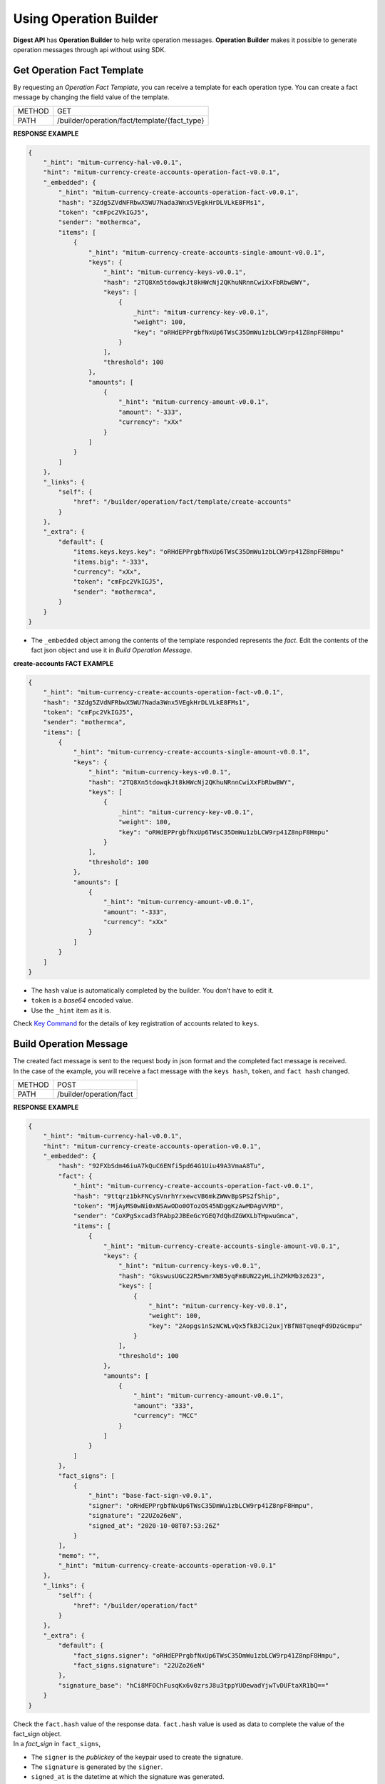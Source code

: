 ===================================================
Using Operation Builder
===================================================

| **Digest API** has **Operation Builder** to help write operation messages. **Operation Builder** makes it possible to generate operation messages through api without using SDK.

---------------------------------------------------
Get Operation Fact Template
---------------------------------------------------

| By requesting an *Operation Fact Template*, you can receive a template for each operation type. You can create a fact message by changing the field value of the template.

+---------------+-----------------------------------------------+
| METHOD        | GET                                           |
+---------------+-----------------------------------------------+
| PATH          | /builder/operation/fact/template/{fact_type}  |
+---------------+-----------------------------------------------+

| **RESPONSE EXAMPLE**

.. code-block:: json

    {
        "_hint": "mitum-currency-hal-v0.0.1",
        "hint": "mitum-currency-create-accounts-operation-fact-v0.0.1",
        "_embedded": {
            "_hint": "mitum-currency-create-accounts-operation-fact-v0.0.1",
            "hash": "3Zdg5ZVdNFRbwX5WU7Nada3Wnx5VEgkHrDLVLkE8FMs1",
            "token": "cmFpc2VkIGJ5",
            "sender": "mothermca",
            "items": [
                {
                    "_hint": "mitum-currency-create-accounts-single-amount-v0.0.1",
                    "keys": {
                        "_hint": "mitum-currency-keys-v0.0.1",
                        "hash": "2TQ8Xn5tdowqkJt8kHWcNj2QKhuNRnnCwiXxFbRbwBWY",
                        "keys": [
                            {
                                _hint": "mitum-currency-key-v0.0.1",
                                "weight": 100,
                                "key": "oRHdEPPrgbfNxUp6TWsC35DmWu1zbLCW9rp41Z8npF8Hmpu"
                            }
                        ],
                        "threshold": 100
                    },
                    "amounts": [
                        {
                            "_hint": "mitum-currency-amount-v0.0.1",
                            "amount": "-333",
                            "currency": "xXx"
                        }
                    ]
                }
            ]
        },
        "_links": {
            "self": {
                "href": "/builder/operation/fact/template/create-accounts"
            }
        },
        "_extra": {
            "default": {
                "items.keys.keys.key": "oRHdEPPrgbfNxUp6TWsC35DmWu1zbLCW9rp41Z8npF8Hmpu"
                "items.big": "-333",
                "currency": "xXx",
                "token": "cmFpc2VkIGJ5",
                "sender": "mothermca",
            }
        }
    }

* The ``_embedded`` object among the contents of the template responded represents the *fact*. Edit the contents of the fact json object and use it in *Build Operation Message*.

| **create-accounts FACT EXAMPLE**

.. code-block:: json

    {
        "_hint": "mitum-currency-create-accounts-operation-fact-v0.0.1",
        "hash": "3Zdg5ZVdNFRbwX5WU7Nada3Wnx5VEgkHrDLVLkE8FMs1",
        "token": "cmFpc2VkIGJ5",
        "sender": "mothermca",
        "items": [
            {
                "_hint": "mitum-currency-create-accounts-single-amount-v0.0.1",
                "keys": {
                    "_hint": "mitum-currency-keys-v0.0.1",
                    "hash": "2TQ8Xn5tdowqkJt8kHWcNj2QKhuNRnnCwiXxFbRbwBWY",
                    "keys": [
                        {
                            _hint": "mitum-currency-key-v0.0.1",
                            "weight": 100,
                            "key": "oRHdEPPrgbfNxUp6TWsC35DmWu1zbLCW9rp41Z8npF8Hmpu"
                        }
                    ],
                    "threshold": 100
                },
                "amounts": [
                    {
                        "_hint": "mitum-currency-amount-v0.0.1",
                        "amount": "-333",
                        "currency": "xXx"
                    }
                ]
            }
        ]
    }

* The ``hash`` value is automatically completed by the builder. You don’t have to edit it.
* ``token`` is a *base64* encoded value.
* Use the ``_hint`` item as it is.

| Check `Key Command <https://protocon-general-doc.readthedocs.io/en/latest/docs/cli/key.html>`_ for the details of key registration of accounts related to ``keys``.

---------------------------------------------------
Build Operation Message
---------------------------------------------------

| The created fact message is sent to the request body in json format and the completed fact message is received.

| In the case of the example, you will receive a fact message with the ``keys hash``, ``token``, and ``fact hash`` changed.

+---------------+-----------------------------------------------+
| METHOD        | POST                                          |
+---------------+-----------------------------------------------+
| PATH          | /builder/operation/fact                       |
+---------------+-----------------------------------------------+

| **RESPONSE EXAMPLE**

.. code-block:: json

    {
        "_hint": "mitum-currency-hal-v0.0.1",
        "hint": "mitum-currency-create-accounts-operation-v0.0.1",
        "_embedded": {
            "hash": "92FXbSdm46iuA7kQuC6ENfi5pd64G1Uiu49A3VmaA8Tu",
            "fact": {
                "_hint": "mitum-currency-create-accounts-operation-fact-v0.0.1",
                "hash": "9ttqrz1bkFNCySVnrhYrxewcVB6mkZWWvBpSPS2fShip",
                "token": "MjAyMS0wNi0xNSAwODo0OTozOS45NDggKzAwMDAgVVRD",
                "sender": "CoXPgSxcad3fRAbp2JBEeGcYGEQ7dQhdZGWXLbTHpwuGmca",
                "items": [
                    {
                        "_hint": "mitum-currency-create-accounts-single-amount-v0.0.1",
                        "keys": {
                            "_hint": "mitum-currency-keys-v0.0.1",
                            "hash": "GkswusUGC22R5wmrXWB5yqFm8UN22yHLihZMkMb3z623",
                            "keys": [
                                {
                                    "_hint": "mitum-currency-key-v0.0.1",
                                    "weight": 100,
                                    "key": "2Aopgs1nSzNCWLvQx5fkBJCi2uxjYBfN8TqneqFd9DzGcmpu"
                                }
                            ],
                            "threshold": 100
                        },
                        "amounts": [
                            {
                                "_hint": "mitum-currency-amount-v0.0.1",
                                "amount": "333",
                                "currency": "MCC"
                            }
                        ]
                    }
                ]
            },
            "fact_signs": [
                {
                    "_hint": "base-fact-sign-v0.0.1",
                    "signer": "oRHdEPPrgbfNxUp6TWsC35DmWu1zbLCW9rp41Z8npF8Hmpu",
                    "signature": "22UZo26eN",
                    "signed_at": "2020-10-08T07:53:26Z"
                }
            ],
            "memo": "",
            "_hint": "mitum-currency-create-accounts-operation-v0.0.1"
        },
        "_links": {
            "self": {
                "href": "/builder/operation/fact"
            }
        },
        "_extra": {
            "default": {
                "fact_signs.signer": "oRHdEPPrgbfNxUp6TWsC35DmWu1zbLCW9rp41Z8npF8Hmpu",
                "fact_signs.signature": "22UZo26eN"
            },
            "signature_base": "hCi8MFOChFusqKx6v0zrsJ8u3tppYUOewadYjwTvDUFtaXR1bQ=="
        }
    }

| Check the ``fact.hash`` value of the response data. ``fact.hash`` value is used as data to complete the value of the fact_sign object.

| In a *fact_sign* in ``fact_signs``,

* The ``signer`` is the *publickey* of the keypair used to create the signature.
* The ``signature`` is generated by the ``signer``.
* ``signed_at`` is the datetime at which the signature was generated.

---------------------------------------------------
Sign Operation Message
---------------------------------------------------

| A *signature* is created using the ``hash`` of the received *fact* then the *fact_sign* for it is added.

| When the generated fact message is sent to the request body in json format, the completed operation message with the *operation hash* added is received.

+---------------+-----------------------------------------------+
| METHOD        | POST                                          |
+---------------+-----------------------------------------------+
| PATH          | /builder/operation/sign                       |
+---------------+-----------------------------------------------+

| **REQUEST BODY EXAMPLE**

.. code-block:: json

    {
        "_hint": "mitum-currency-create-accounts-operation-v0.0.1",
        "fact": {
            "_hint": "mitum-currency-create-accounts-operation-fact-v0.0.1",
            "hash": "CDUkHDJB4aC8552QvVCAPk8ZtohSuow67cPZZxqZG7RE",
            "token": "MjAyMS0wMy0yNCAwMjozNzozNC4xNzQgKzAwMDAgVVRD",
            "sender": "CoXPgSxcad3fRAbp2JBEeGcYGEQ7dQhdZGWXLbTHpwuGmca",
            "items": [
                {
                    "_hint": "mitum-currency-create-accounts-single-amount-v0.0.1",
                    "keys": {
                        "_hint": "mitum-currency-keys-v0.0.1",
                        "hash": "GkswusUGC22R5wmrXWB5yqFm8UN22yHLihZMkMb3z623",
                        "keys": [
                            {
                                "_hint": "mitum-currency-key-v0.0.1",
                                "weight": 100,
                                "key": "2Aopgs1nSzNCWLvQx5fkBJCi2uxjYBfN8TqneqFd9DzGcmpu"
                            }
                        ],
                        "threshold": 100
                    },
                    "amounts": [
                        {
                            "_hint": "mitum-currency-amount-v0.0.1",
                            "amount": "333",
                            "currency": "MCC"
                        }
                    ]
                }
            ]
        },
        "fact_signs": [
            {
                "_hint": "base-fact-sign-v0.0.1",
                "signer": "rcrd3KA2wWNhKdAP8rHRzfRmgp91oR9mqopckyXRmCvGmpu",
                "signature": "AN1rKvtVhunuSdS8g3KWQ1PFBEP9bzz4sU4Vb3B4JrYyVUF79XwNUrG6AzoVfq6mHsK8W4S5hu7LKjDARfAQeDWwit1GnKXcN",
                "signed_at": "2021-06-16T01:56:14.124268Z"
            }
        ],
        "memo": "",
    }

| **RESPONSE EXAMPLE**

.. code-block:: json

    {
        "_hint": "mitum-currency-hal-v0.0.1",
        "hint": "mitum-currency-create-accounts-operation-v0.0.1",
        "_embedded": {
            "fact": {
                "_hint": "mitum-currency-create-accounts-operation-fact-v0.0.1",
                "hash": "CDUkHDJB4aC8552QvVCAPk8ZtohSuow67cPZZxqZG7RE",
                "token": "MjAyMS0wMy0yNCAwMjozNzozNC4xNzQgKzAwMDAgVVRD",
                "sender": "CoXPgSxcad3fRAbp2JBEeGcYGEQ7dQhdZGWXLbTHpwuGmca",
                "items": [
                    {
                        "_hint": "mitum-currency-create-accounts-single-amount-v0.0.1",
                        "keys": {
                            "_hint": "mitum-currency-keys-v0.0.1",
                            "hash": "GkswusUGC22R5wmrXWB5yqFm8UN22yHLihZMkMb3z623",
                            "keys": [
                                {
                                    "_hint": "mitum-currency-key-v0.0.1",
                                    "weight": 100,
                                    "key": "2Aopgs1nSzNCWLvQx5fkBJCi2uxjYBfN8TqneqFd9DzGcmpu"
                                }
                            ],
                            "threshold": 100
                        },
                        "amounts": [
                            {
                                "_hint": "mitum-currency-amount-v0.0.1",
                                "amount": "333",
                                "currency": "MCC"
                            }
                        ]
                    }
                ]
            },
            "fact_signs": [
                {
                    "_hint": "base-fact-sign-v0.0.1",
                    "signer": "rcrd3KA2wWNhKdAP8rHRzfRmgp91oR9mqopckyXRmCvGmpu",
                    "signature": "AN1rKvtVhunuSdS8g3KWQ1PFBEP9bzz4sU4Vb3B4JrYyVUF79XwNUrG6AzoVfq6mHsK8W4S5hu7LKjDARfAQeDWwit1GnKXcN",
                    "signed_at": "2021-06-16T01:56:14.124268Z"
                }
            ],
            "memo": "",
            "_hint": "mitum-currency-create-accounts-operation-v0.0.1",
            "hash": "9pNsg6gkQJoVsB7iqY3udeLVti2Yxgbe4mFkGqzds2AT"
        },
        "_links": {
            "self": {
                "href": "/builder/operation/sign"
            }
        }
    }

---------------------------------------------------
Broadcast Message to Network
---------------------------------------------------

| By requesting an *Operation* or *Seal* message as the request body, you can broadcast it to the network.

| In this case, the *signer* of the seal becomes the digest node.

* If the request body is **operation**, a new seal is created and the digest node signs.
* If the request body is a **seal**, the seal is signed by the digest node.

+---------------+-----------------------------------------------+
| METHOD        | POST                                          |
+---------------+-----------------------------------------------+
| PATH          | /builder/send                                 |
+---------------+-----------------------------------------------+

| **REQUEST BODY EXAMPLE**

.. code-block:: json

    {
        "fact": {
            "_hint": "mitum-currency-create-accounts-operation-fact-v0.0.1",
            "hash": "CDUkHDJB4aC8552QvVCAPk8ZtohSuow67cPZZxqZG7RE",
            "token": "MjAyMS0wMy0yNCAwMjozNzozNC4xNzQgKzAwMDAgVVRD",
            "sender": "CoXPgSxcad3fRAbp2JBEeGcYGEQ7dQhdZGWXLbTHpwuGmca",
            "items": [
                {
                    "_hint": "mitum-currency-create-accounts-single-amount-v0.0.1",
                    "keys": {
                        "_hint": "mitum-currency-keys-v0.0.1",
                        "hash": "GkswusUGC22R5wmrXWB5yqFm8UN22yHLihZMkMb3z623",
                        "keys": [
                            {
                                "_hint": "mitum-currency-key-v0.0.1",
                                "weight": 100,
                                "key": "2Aopgs1nSzNCWLvQx5fkBJCi2uxjYBfN8TqneqFd9DzGcmpu"
                            }
                        ],
                        "threshold": 100
                    },
                    "amounts": [
                        {
                            "_hint": "mitum-currency-amount-v0.0.1",
                            "amount": "333",
                            "currency": "MCC"
                        }
                    ]
                }
            ]
        },
        "fact_signs": [
            {
                "_hint": "base-fact-sign-v0.0.1",
                "signer": "rcrd3KA2wWNhKdAP8rHRzfRmgp91oR9mqopckyXRmCvGmpu",
                "signature": "AN1rKvtVhunuSdS8g3KWQ1PFBEP9bzz4sU4Vb3B4JrYyVUF79XwNUrG6AzoVfq6mHsK8W4S5hu7LKjDARfAQeDWwit1GnKXcN",
                "signed_at": "2021-06-16T01:56:14.124268Z"
            }
        ],
        "memo": "",
        "_hint": "mitum-currency-create-accounts-operation-v0.0.1",
        "hash": "9pNsg6gkQJoVsB7iqY3udeLVti2Yxgbe4mFkGqzds2AT"
    }

| **RESPONSE EXAMPLE**

.. code-block:: json

    {
        "_hint": "mitum-currency-hal-v0.0.1",
        "hint": "seal-v0.0.1",
        "_embedded": {
            "_hint": "seal-v0.0.1",
            "hash": "4UvusVw9RYdqxHQz2EzDb6gW6CgoZGPayD1yZBcdSSHW",
            "body_hash": "9AFx2gAqeMveV6ojwUi6HKx19GfbZZggPTGhTS3dDih5",
            "signer": "uGnKHNfh8EtNVXsL4Qu1a655oQuzibK8Tc41TZUHzHqkmpu",
            "signature": "381yXZAzT6LcYUXfTG9Fifc6neDfXDqpjzuGzfqr1LXPMvvtseJKzGSRwdL6jvkHBaVRdGPD4YfrHnp2rbpZEEWRNAePiJBt",
            "signed_at": "2021-06-16T03:06:33.649190888Z",
            "operations": [
                {
                    "_hint": "mitum-currency-create-accounts-operation-v0.0.1",
                    "hash": "9pNsg6gkQJoVsB7iqY3udeLVti2Yxgbe4mFkGqzds2AT",
                    "fact": {
                        "_hint": "mitum-currency-create-accounts-operation-fact-v0.0.1",
                        "hash": "CDUkHDJB4aC8552QvVCAPk8ZtohSuow67cPZZxqZG7RE",
                        "token": "MjAyMS0wMy0yNCAwMjozNzozNC4xNzQgKzAwMDAgVVRD",
                        "sender": "CoXPgSxcad3fRAbp2JBEeGcYGEQ7dQhdZGWXLbTHpwuGmca",
                        "items": [
                            {
                                "_hint": "mitum-currency-create-accounts-single-amount-v0.0.1",
                                "keys": {
                                    "_hint": "mitum-currency-keys-v0.0.1",
                                    "hash": "GkswusUGC22R5wmrXWB5yqFm8UN22yHLihZMkMb3z623",
                                    "keys": [
                                        {
                                            "_hint": "mitum-currency-key-v0.0.1",
                                            "weight": 100,
                                            "key": "2Aopgs1nSzNCWLvQx5fkBJCi2uxjYBfN8TqneqFd9DzGcmpu"
                                        }
                                    ],
                                    "threshold": 100
                                },
                                "amounts": [
                                    {
                                        "_hint": "mitum-currency-amount-v0.0.1",
                                        "amount": "333",
                                        "currency": "MCC"
                                    }
                                ]
                            }
                        ]
                    },
                    "fact_signs": [
                        {
                            "_hint": "base-fact-sign-v0.0.1",
                            "signer": "rcrd3KA2wWNhKdAP8rHRzfRmgp91oR9mqopckyXRmCvGmpu",
                            "signature": "AN1rKvtVhunuSdS8g3KWQ1PFBEP9bzz4sU4Vb3B4JrYyVUF79XwNUrG6AzoVfq6mHsK8W4S5hu7LKjDARfAQeDWwit1GnKXcN",
                            "signed_at": "2021-06-16T01:56:14.124268Z"
                        }
                    ],
                    "memo": ""
                }
            ]
        },
        "_links": {
            "self": {
                "href": ""
            },
            "operation:0": {
                "href": "/block/operation/CDUkHDJB4aC8552QvVCAPk8ZtohSuow67cPZZxqZG7RE"
            }
        }
    }

---------------------------------------------------
Confirming the Success of the Operation
---------------------------------------------------

| Whether the operation is successfully processed can be checked by querying the operation with the *fact hash* value in the api.

+---------------+-----------------------------------------------+
| METHOD        | GET                                           |
+---------------+-----------------------------------------------+
| PATH          | /block/operation/{operation_fact_hash}        |
+---------------+-----------------------------------------------+

* If ``_embedded.in_state`` is true in the response message, the operation is saved in the block.
* If ``_embedded.in_state`` is false, the operation was not saved in the block.

* If **the operation fails**, the reason may be as follows.
    
    1. *insufficient balance of sender* when sending money
    2. *incorrect signature*
    3. *create-account amount less than new-account-min-balance*
    4. etc...

| You can check the reason for failure in ``_embedded.reason.msg`` in the response message.

| **RESPONSE EXAMPLE**

.. code-block:: json

    {
        "_hint": "mitum-currency-hal-v0.0.1",
        "hint": "mitum-currency-operation-value-v0.0.1",
        "_embedded": {
            "_hint": "mitum-currency-operation-value-v0.0.1",
            "hash": "CDUkHDJB4aC8552QvVCAPk8ZtohSuow67cPZZxqZG7RE",
            "operation": {
                "_hint": "mitum-currency-create-accounts-operation-v0.0.1",
                "hash": "9pNsg6gkQJoVsB7iqY3udeLVti2Yxgbe4mFkGqzds2AT",
                "fact": {
                    "_hint": "mitum-currency-create-accounts-operation-fact-v0.0.1",
                    "hash": "CDUkHDJB4aC8552QvVCAPk8ZtohSuow67cPZZxqZG7RE",
                    "token": "MjAyMS0wMy0yNCAwMjozNzozNC4xNzQgKzAwMDAgVVRD",
                    "sender": "CoXPgSxcad3fRAbp2JBEeGcYGEQ7dQhdZGWXLbTHpwuGmca",
                    "items": [
                        {
                            "_hint": "mitum-currency-create-accounts-single-amount-v0.0.1",
                            "keys": {
                                "_hint": "mitum-currency-keys-v0.0.1",
                                "hash": "GkswusUGC22R5wmrXWB5yqFm8UN22yHLihZMkMb3z623",
                                "keys": [
                                    {
                                        "_hint": "mitum-currency-key-v0.0.1",
                                        "weight": 100,
                                        "key": "2Aopgs1nSzNCWLvQx5fkBJCi2uxjYBfN8TqneqFd9DzGcmpu"
                                    }
                                ],
                                "threshold": 100
                            },
                            "amounts": [
                                {
                                    "_hint": "mitum-currency-amount-v0.0.1",
                                    "amount": "333",
                                    "currency": "MCC"
                                }
                            ]
                        }
                    ]
                },
                "fact_signs": [
                    {
                        "_hint": "base-fact-sign-v0.0.1",
                        "signer": "rcrd3KA2wWNhKdAP8rHRzfRmgp91oR9mqopckyXRmCvGmpu",
                        "signature": "AN1rKvtVhunuSdS8g3KWQ1PFBEP9bzz4sU4Vb3B4JrYyVUF79XwNUrG6AzoVfq6mHsK8W4S5hu7LKjDARfAQeDWwit1GnKXcN",
                        "signed_at": "2021-06-16T01:56:14.124Z"
                    }
                ],
                "memo": ""
            },
            "height": 108674,
            "confirmed_at": "2021-06-16T02:26:55.75Z",
            "reason": {
                "_hint": "base-operation-reason-v0.0.1",
                "msg": "state, \"9g4BAB8nZdzWmrsAomwdvNJU2hA2psvkfTQ5XdLn4F4r-mca:account\" does not exist",
                "data": null
            },
            "in_state": false,
            "index": 0
        },
        "_links": {
            "manifest": {
                "href": "/block/108674/manifest"
            },
            "operation:{hash}": {
                "templated": true,
                "href": "/block/operation/{hash:(?i)[0-9a-z][0-9a-z]+}"
            },
            "block:{height}": {
                "templated": true,
                "href": "/block/{height:[0-9]+}"
            },
            "self": {
                "href": "/block/operation/CDUkHDJB4aC8552QvVCAPk8ZtohSuow67cPZZxqZG7RE"
            },
            "block": {
                "href": "/block/108674"
            }
        }
    }